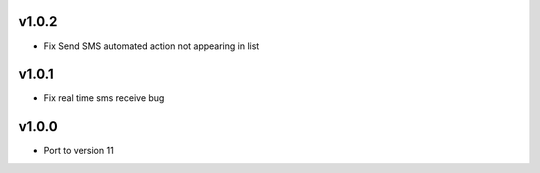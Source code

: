 v1.0.2
======
* Fix Send SMS automated action not appearing in list

v1.0.1
======
* Fix real time sms receive bug

v1.0.0
======
* Port to version 11
